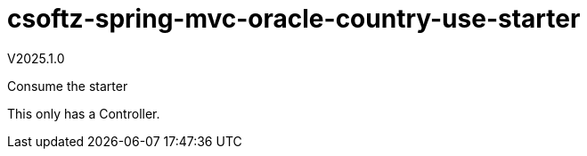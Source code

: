 = csoftz-spring-mvc-oracle-country-use-starter

V2025.1.0

Consume the starter

This only has a Controller.